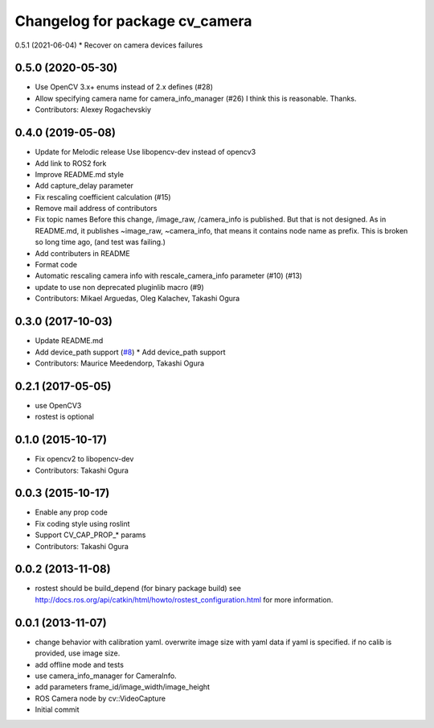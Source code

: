 ^^^^^^^^^^^^^^^^^^^^^^^^^^^^^^^
Changelog for package cv_camera
^^^^^^^^^^^^^^^^^^^^^^^^^^^^^^^

0.5.1 (2021-06-04)
* Recover on camera devices failures

0.5.0 (2020-05-30)
------------------
* Use OpenCV 3.x+ enums instead of 2.x defines (#28)
* Allow specifying camera name for camera_info_manager (#26)
  I think this is reasonable. Thanks.
* Contributors: Alexey Rogachevskiy

0.4.0 (2019-05-08)
------------------
* Update for Melodic release
  Use libopencv-dev instead of opencv3
* Add link to ROS2 fork
* Improve README.md style
* Add capture_delay parameter
* Fix rescaling coefficient calculation (#15)
* Remove mail address of contributors
* Fix topic names
  Before this change, /image_raw, /camera_info is published.
  But that is not designed. As in README.md, it publishes
  ~image_raw, ~camera_info, that means it contains node name
  as prefix. This is broken so long time ago, (and test was
  failing.)
* Add contributers in README
* Format code
* Automatic rescaling camera info with rescale_camera_info parameter (#10) (#13)
* update to use non deprecated pluginlib macro (#9)
* Contributors: Mikael Arguedas, Oleg Kalachev, Takashi Ogura

0.3.0 (2017-10-03)
------------------
* Update README.md
* Add device_path support (`#8 <https://github.com/OTL/cv_camera/issues/8>`_)
  * Add device_path support
* Contributors: Maurice Meedendorp, Takashi Ogura

0.2.1 (2017-05-05)
------------------
* use OpenCV3
* rostest is optional

0.1.0 (2015-10-17)
------------------
* Fix opencv2 to libopencv-dev
* Contributors: Takashi Ogura

0.0.3 (2015-10-17)
------------------
* Enable any prop code
* Fix coding style using roslint
* Support CV_CAP_PROP_* params
* Contributors: Takashi Ogura

0.0.2 (2013-11-08)
------------------
* rostest should be build_depend (for binary package build)
  see http://docs.ros.org/api/catkin/html/howto/rostest_configuration.html
  for more information.

0.0.1 (2013-11-07)
------------------
* change behavior with calibration yaml.
  overwrite image size with yaml data if yaml is specified.
  if no calib is provided, use image size.
* add offline mode and tests
* use camera_info_manager for CameraInfo.
* add parameters frame_id/image_width/image_height
* ROS Camera node by cv::VideoCapture
* Initial commit
